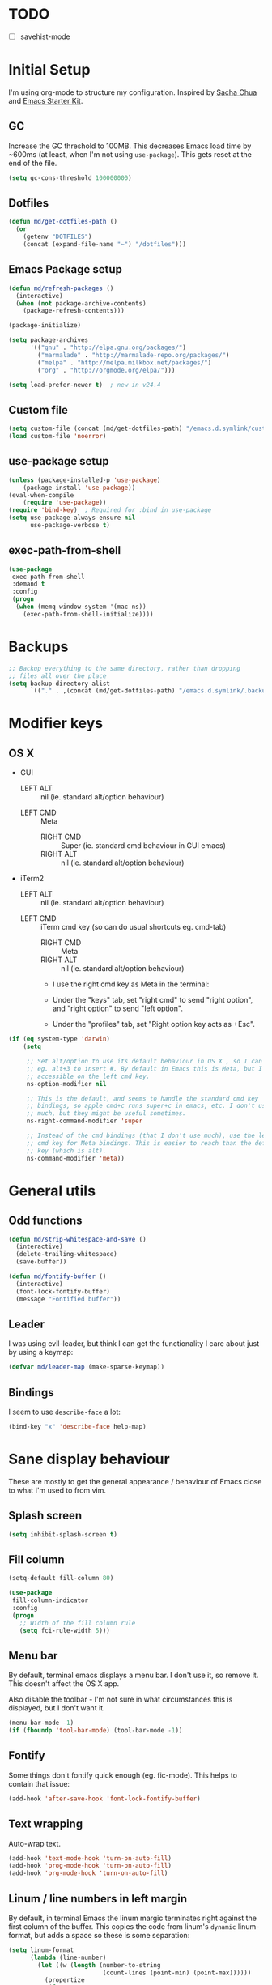 #+COMMENT (org-babel-tangle nil "init.el")
* TODO 
- [ ] savehist-mode
* Initial Setup

I'm using org-mode to structure my configuration. Inspired by [[https://github.com/sachac/.emacs.d][Sacha Chua]] and [[https://github.com/eschulte/emacs24-starter-kit/][Emacs Starter Kit]].

** GC
Increase the GC threshold to 100MB. This decreases Emacs load time by
~600ms (at least, when I'm not using =use-package=). This gets reset at the end
of the file.

#+BEGIN_SRC emacs-lisp
(setq gc-cons-threshold 100000000)
#+END_SRC

** Dotfiles
#+BEGIN_SRC emacs-lisp
(defun md/get-dotfiles-path ()
  (or
    (getenv "DOTFILES")
    (concat (expand-file-name "~") "/dotfiles")))
#+END_SRC

** Emacs Package setup
#+BEGIN_SRC emacs-lisp
(defun md/refresh-packages ()
  (interactive)
  (when (not package-archive-contents)
    (package-refresh-contents)))
#+END_SRC

#+BEGIN_SRC emacs-lisp
(package-initialize)

(setq package-archives
      '(("gnu" . "http://elpa.gnu.org/packages/")
        ("marmalade" . "http://marmalade-repo.org/packages/")
        ("melpa" . "http://melpa.milkbox.net/packages/")
        ("org" . "http://orgmode.org/elpa/")))

(setq load-prefer-newer t)  ; new in v24.4
#+END_SRC

** Custom file

#+BEGIN_SRC emacs-lisp
(setq custom-file (concat (md/get-dotfiles-path) "/emacs.d.symlink/custom.el"))
(load custom-file 'noerror)
#+END_SRC

** use-package setup

#+BEGIN_SRC emacs-lisp
(unless (package-installed-p 'use-package)
    (package-install 'use-package))
(eval-when-compile
    (require 'use-package))
(require 'bind-key)  ; Required for :bind in use-package
(setq use-package-always-ensure nil
      use-package-verbose t)
#+END_SRC

** exec-path-from-shell
#+BEGIN_SRC emacs-lisp
(use-package
 exec-path-from-shell
 :demand t
 :config
 (progn
  (when (memq window-system '(mac ns))
    (exec-path-from-shell-initialize))))
#+END_SRC
* Backups
#+BEGIN_SRC emacs-lisp
;; Backup everything to the same directory, rather than dropping
;; files all over the place
(setq backup-directory-alist
      `(("." . ,(concat (md/get-dotfiles-path) "/emacs.d.symlink/.backups"))))
#+END_SRC
* Modifier keys
** OS X

- GUI
	
	- LEFT ALT :: nil (ie. standard alt/option behaviour)
  - LEFT CMD :: Meta 
	- RIGHT CMD :: Super (ie. standard cmd behaviour in GUI emacs)
	- RIGHT ALT :: nil (ie. standard alt/option behaviour)
		
- iTerm2
	
	- LEFT ALT :: nil (ie. standard alt/option behaviour)
  - LEFT CMD :: iTerm cmd key (so can do usual shortcuts eg. cmd-tab) 
	- RIGHT CMD :: Meta
	- RIGHT ALT :: nil (ie. standard alt/option behaviour)

	- I use the right cmd key as Meta in the terminal:

    - Under the "keys" tab, set "right cmd" to send "right option", and
      "right option" to send "left option".

    - Under the "profiles" tab, set "Right option key acts as +Esc".

#+BEGIN_SRC emacs-lisp
  (if (eq system-type 'darwin)
      (setq

       ;; Set alt/option to use its default behaviour in OS X , so I can do
       ;; eg. alt+3 to insert #. By default in Emacs this is Meta, but I find Meta more
       ;; accessible on the left cmd key.
       ns-option-modifier nil

       ;; This is the default, and seems to handle the standard cmd key
       ;; bindings, so apple cmd+c runs super+c in emacs, etc. I don't use them
       ;; much, but they might be useful sometimes.
       ns-right-command-modifier 'super

       ;; Instead of the cmd bindings (that I don't use much), use the left
       ;; cmd key for Meta bindings. This is easier to reach than the default Meta
       ;; key (which is alt).
       ns-command-modifier 'meta))
#+END_SRC

* General utils

** Odd functions
#+BEGIN_SRC emacs-lisp
(defun md/strip-whitespace-and-save ()
  (interactive)
  (delete-trailing-whitespace)
  (save-buffer))

(defun md/fontify-buffer ()
  (interactive)
  (font-lock-fontify-buffer)
  (message "Fontified buffer"))
#+END_SRC

** Leader
I was using evil-leader, but think I can get the functionality I care about just
by using a keymap:

#+BEGIN_SRC emacs-lisp
(defvar md/leader-map (make-sparse-keymap))
#+END_SRC

** Bindings
I seem to use =describe-face= a lot:
#+BEGIN_SRC emacs-lisp
(bind-key "x" 'describe-face help-map)
#+END_SRC
* Sane display behaviour

These are mostly to get the general appearance / behaviour of Emacs close to
what I'm used to from vim.

** Splash screen
#+BEGIN_SRC emacs-lisp
(setq inhibit-splash-screen t)
#+END_SRC
** Fill column
#+BEGIN_SRC emacs-lisp
(setq-default fill-column 80)

(use-package
 fill-column-indicator
 :config
 (progn
   ;; Width of the fill column rule
   (setq fci-rule-width 5)))
#+END_SRC

** Menu bar
By default, terminal emacs displays a menu bar. I don't use it, so remove
it. This doesn't affect the OS X app.

Also disable the toolbar - I'm not sure in what circumstances this is displayed,
but I don't want it.

#+BEGIN_SRC emacs-lisp
(menu-bar-mode -1)
(if (fboundp 'tool-bar-mode) (tool-bar-mode -1))
#+END_SRC

** Fontify
Some things don't fontify quick enough (eg. fic-mode). This helps to contain
that issue:

#+BEGIN_SRC emacs-lisp
(add-hook 'after-save-hook 'font-lock-fontify-buffer)
#+END_SRC

** Text wrapping

Auto-wrap text.

#+BEGIN_SRC emacs-lisp
  (add-hook 'text-mode-hook 'turn-on-auto-fill)
  (add-hook 'prog-mode-hook 'turn-on-auto-fill)
  (add-hook 'org-mode-hook 'turn-on-auto-fill)
#+END_SRC

** Linum / line numbers in left margin
By default, in terminal Emacs the linum margic terminates right against the
first column of the buffer. This copies the code from linum's =dynamic=
linum-format, but adds a space so these is some separation:
#+BEGIN_SRC emacs-lisp
(setq linum-format
      (lambda (line-number)
        (let ((w (length (number-to-string
                          (count-lines (point-min) (point-max))))))
          (propertize
           (format
            (concat "%" (number-to-string w) "d ")
            line-number) 'face 'linum))))

(use-package
  linum-mode
  :bind (:map md/leader-map
         ("ln" . linum-mode)))
#+END_SRC

** Highlight cursor line
#+BEGIN_SRC emacs-lisp
(global-hl-line-mode 1)
#+END_SRC

** Default font
#+BEGIN_SRC emacs-lisp
(defun md/set-default-font ()
  (interactive)
  (if (string= system-name "mattmbp.local")
      (set-frame-font "Monaco-12:antialias=subpixel")
    (set-frame-font "Monaco-13:antialias=subpixel")))
(md/set-default-font)

(md/set-default-font)
#+END_SRC

When using a server with both GUI and terminal clients attached, I want them to
show their terminal/GUI-specific default fonts:

#+BEGIN_SRC emacs-lisp
(add-hook 'focus-in-hook 'md/set-default-font)
#+END_SRC

** Scroll behaviour
#+BEGIN_SRC emacs-lisp
(setq

  ;; TODO - do I need scroll-conservatively here? I used to use it, now not sure why.

  ;; Start scrolling when the cursor is one line away from the top/bottom. Default
  scroll-margin 1

  ;; Only scroll one row at a time. Default behaviour is to centre the row.
  scroll-step 1)

;; Remove scrollbars (GUI only) to get extra screen space
(require 'scroll-bar)
(scroll-bar-mode -1)
#+END_SRC

** Cursor blinking

Ensure cursor isn't blinking:
#+BEGIN_SRC emacs-lisp
(blink-cursor-mode 0)
#+END_SRC

** Fringe
NOTE: The Fringe only displays in GUI Emacs.

#+BEGIN_SRC emacs-lisp
(defun md/fringe-mode ()
  (interactive)
  ;; Create fringe at left side of screen.
  ;; I think 8 is the minimum width needed to display flycheck markers properly.
  (fringe-mode '(8 . 0)))

;; I just want to use this for flycheck mode.
(add-hook 'prog-mode-hook 'md/fringe-mode)

#+END_SRC

* Evil
** Base evil
#+BEGIN_SRC emacs-lisp
(use-package
 evil
 :config
 (progn
   (defun md/normal-state-and-save ()
     (interactive)
     (evil-normal-state)
     (save-buffer))

   (defun md/insert-blank-line-before ()
     (interactive)
     (save-excursion
       (end-of-line)
       (open-line 1)
       (save-buffer)))

   (defun md/insert-blank-line-after ()
     (interactive)
     (save-excursion
       (evil-previous-visual-line)
       (end-of-line)
       (open-line 1)
       (save-buffer)))

   ;; Can't work out how to properly define map bindings using ":bind"
   (bind-key "<SPC>" md/leader-map evil-normal-state-map)
   (bind-key "<SPC>" md/leader-map evil-visual-state-map)

   (bind-key "h" help-map md/leader-map)  ; I prefer <leader>h to C-h

   (evil-mode 1))

 :bind (;; Like my vimrc, remap  ; to : and , to ;
        :map evil-motion-state-map
        (";" . evil-ex)
        ("," . evil-repeat-find-char)

        ;; Use H/L instead of ^/$
        :map evil-normal-state-map
        ("H" . move-beginning-of-line)
        ("L" . move-end-of-line)
        :map evil-visual-state-map
        ("H" . move-beginning-of-line)
        ("L" . move-end-of-line)

        ;; The equivalent of gj/gk
        :map evil-normal-state-map
        ("j" . evil-next-visual-line)
        ("k" . evil-previous-visual-line)

        ;; Better than ESC
        :map evil-insert-state-map
        ("jj" . md/normal-state-and-save)
        ("jk" . evil-normal-state)

        ;; Leader bindings
        :map md/leader-map
        ("w" . save-buffer)
        ("W" . md/strip-whitespace-and-save)

        ;; TODO behave like vim - ie. comment the line or the selection
        ("cc" . comment-or-uncomment-region)
        ("k" . kill-buffer)

        ("ef" . eval-defun)
        ("ee" . eval-last-sexp)  ; Bound to e because I'm used to C-x e
        ("eb" . eval-buffer)
        ("er" . eval-region)
        ("ex" . md/fontify-buffer)  ; It's sort-of an eval

        ("lw" . toggle-truncate-lines)

        ;; Same as vim - insert and save
        ("o" . md/insert-blank-line-before)
        ("O" . md/insert-blank-line-after)))
#+END_SRC

** Evil surround
#+BEGIN_SRC emacs-lisp
(use-package
 evil-surround
 :config
 (progn
   (global-evil-surround-mode 1)))
#+END_SRC

** Easymotion
#+BEGIN_SRC emacs-lisp
(use-package
 ace-jump-mode

 :config
 (progn
   (setq
    ace-jump-mode-move-keys '(?f ?j ?d ?k ?s ?l ?a ?\; ?g ?h ?r ?u ?e ?i ?w ?o ?t ?y ?b ?v ?n ?c ?m ?x)
    ace-jump-mode-scope 'window  ; If scope is wider than window performance drops a lot
    ace-jump-word-mode-use-query-char))

 :bind (:map evil-normal-state-map
             ("f" . nil)
             ("f j" . evil-ace-jump-line-mode)
             ("f k" . evil-ace-jump-line-mode)
             ("f w" . evil-ace-jump-word-mode)
             ("f b" . evil-ace-jump-word-mode)
             ("f f" . evil-ace-jump-char-mode)
             ("f F" . evil-ace-jump-char-mode)
             ("f t" . evil-ace-jump-char-mode)
             ("f T" . evil-ace-jump-char-mode)))
#+END_SRC

* Highlight keywords in comments

#+BEGIN_SRC emacs-lisp
(use-package
 fic-mode
 :config
 (progn
   ;; NOTE: fic-mode doesn't seem to fontify the buffer, so words don't appear
   ;; highlighted unless either something else fontifies the buffer, or we do it
   ;; manually. Would like to improve this.
   ;;
   ;; FIX: fic-mode doesn't seem to identify words on the same line as my cursor
   ;; when I change theme and then fontify the buffer. All other lines seem fine.

   (add-hook 'prog-mode-hook 'fic-mode)

   (setq fic-highlighted-words
         '("TODO" "FIX" "FIXME" "BUG" "WARN" "WARNING" "HACK" "NOTE" "ERROR" "MATT"))

   ;; By default this includes font-lock-string-face, but I don't want strings to
   ;; have these words formatted.
   (setq fic-activated-faces '(font-lock-doc-face font-lock-comment-face))))
#+END_SRC

* Helm
** Base helm
#+BEGIN_SRC emacs-lisp
(use-package
 helm
 :config
 (progn
   (helm-mode 1)
   (helm-autoresize-mode 0))
 :bind (([remap find-file] . helm-find-files)
        ([remap occur] . helm-occur)
        ([remap dabbrev-expand] . helm-dabbrev)
        ([remap list-buffers] . helm-buffers-list)
        ("M-x" . helm-M-x)
        ("C-x b" . helm-mini)

        :map helm-map
        ("<tab>" . helm-execute-persistent-action)
        ("C-z" . helm-select-action)

        :map lisp-interaction-mode-map
        ([remap completion-at-point] . helm-lisp-completion)

        :map emacs-lisp-mode-map
        ([remap completion-at-point] . helm-lisp-completion)

        :map md/leader-map
        ("b" . helm-buffers-list)
        ("f" . helm-find-files)
        ("x" . helm-M-x)
        ("p" . helm-mini)

        :map help-map
        ("X" . helm-colors)))


#+END_SRC

** Addons
#+BEGIN_SRC emacs-lisp
;; TODO - why did I need this?
(use-package helm-config)
#+END_SRC

* Parentheses
Basic paren matching is built in. I preferred these settings at one point,
although I don't remember exactly what the difference is:

#+BEGIN_SRC emacs-lisp
  (use-package
   paren
   :config
   (progn
     (setq show-paren-style 'parenthesis
           blink-matching-paren nil
           blink-matching-paren-on-screen nil)))
#+END_SRC

* Elscreen
#+BEGIN_SRC emacs-lisp
(use-package
 elscreen
 :config
 (progn
   (defun md/elscreen-hide-tabs ()
     (interactive)
     ;; This is how elscreen hides tabs in (elscreen-toggle-display-tab)
     (setq elscreen-display-tab nil)
     (elscreen-notify-screen-modification 'force))
   (md/elscreen-hide-tabs)))
#+END_SRC

* Splitscreen
#+BEGIN_SRC emacs-lisp
(setq md/splitscreen-path (concat (md/get-dotfiles-path) "/splitscreen/"))

(use-package
 splitscreen
 :load-path md/splitscreen-path
 :config
 (progn
   (splitscreen-mode)))
#+END_SRC
* Org
#+BEGIN_SRC emacs-lisp
(use-package
 org
 :config
 (progn

   (defun md/org-timestamp-time-inactive-no-confirm ()
     (interactive)
     (org-insert-time-stamp (current-time) t t))

   (defun md/org-timestamp-date-inactive-no-confirm ()
     (interactive)
     (org-insert-time-stamp (current-time) nil t))

   (defun md/org-hook ()
     ;; Change tab widths to fit headline indents
     (setq tab-width 2
           evil-shift-width 2)

     ;; Disable in-buffer line numbers and the colour column, as both decrease
     ;; org-mode / outline performance significantly on large files.
     (linum-mode 0)
     (fci-mode 0)

     ;; Also disable the row and column numbers in the modeline. Seems you have to set
     ;; these manually to make them buffer-local, unlike the above functions - TODO
     ;; is this a bad thing?
     (setq-local line-number-mode nil)
     (setq-local column-number-mode nil)

     ;; Also don't highlight the current line. For some reason this rquires making
     ;; global-hl-line-mode buffer-local.
     (make-variable-buffer-local 'global-hl-line-mode)
     (setq-local global-hl-line-mode nil))

   (define-minor-mode md/evil-org-mode
     "Buffer local minor mode for evil-org"
     :init-value nil
     :lighter " EvilOrg"
     :keymap (make-sparse-keymap) ; defines md/evil-org-mode-map
     :group 'md/evil-org)

   ;; NOTE - I don't think the use-package ":bind" arg allows defining evil keys
   ;; for a specific evil-mode/map combination.

   ;; Normal state shortcuts
   (evil-define-key 'normal md/evil-org-mode-map
     "gk" 'outline-previous-visible-heading
     "gj" 'outline-next-visible-heading
     "H" 'org-beginning-of-line
     "L" 'org-end-of-line
     "$" 'org-end-of-line
     "^" 'org-beginning-of-line
     "-" 'org-cycle-list-bullet
     (kbd "RET") 'org-cycle
     (kbd "TAB") 'org-cycle)

   ;; Normal & insert state shortcuts.
   (mapc (lambda (state)
           (evil-define-key state md/evil-org-mode-map
             (kbd "M-l") 'org-metaright
             (kbd "M-h") 'org-metaleft
             (kbd "M-k") 'org-metaup
             (kbd "M-j") 'org-metadown
             (kbd "M-L") 'org-shiftmetaright
             (kbd "M-H") 'org-shiftmetaleft
             (kbd "M-K") 'org-shiftmetaup
             (kbd "M-J") 'org-shiftmetadown
             ))
         '(normal insert))

   ;; I don't like the default org-agenda bindings - there are far more
   ;; bindings/features than I should have to think about, and I usually try to
   ;; navigate using evil bindings (and eg. accidentally hit "j" and bring up
   ;; the calendar etc).
   ;;
   ;; Instead, open org-agenda in evil-normal-mode, with a couple of the useful
   ;; bindings copied directly from emacs-mode.
   (define-minor-mode md/evil-org-agenda-mode
     "Buffer local minor mode for evil-org-agenda"
     :init-value nil
     :lighter " EvilOrgAgenda"
     :keymap (make-sparse-keymap) ; defines evil-org-agenda-mode-map
     :group 'evil-org-agenda

     (evil-set-initial-state 'md/evil-org-agenda-mode 'normal))

   (evil-define-key 'normal md/evil-org-agenda-mode-map
     ;; j / k
     (kbd "j") 'org-agenda-next-line
     (kbd "n") 'org-agenda-next-line
     (kbd "C-n") 'org-agenda-next-line
     (kbd "k") 'org-agenda-previous-line
     (kbd "p") 'org-agenda-previous-line
     (kbd "C-p") 'org-agenda-previous-line

     (kbd "q") 'org-agenda-quit
     (kbd "r") 'org-agenda-redo  ; Recalculate the agenda
     (kbd "v") 'org-agenda-view-mode-dispatch  ; Alter the view
     (kbd "|") 'org-agenda-filter-remove-all  ; Remove existing filters
     (kbd "=") 'org-agenda-filter-by-regexp  ; Search
     (kbd "/") 'org-agenda-filter-by-tag  ; Tag filter
     (kbd "^") 'org-agenda-filter-by-top-headline  ; Show other items with same
                                        ; headline as current
     (kbd "A") 'org-agenda-append-agenda)  ; Add another agenda

   (add-hook 'org-mode-hook 'md/org-hook)
   (add-hook 'org-mode-hook 'md/evil-org-mode)
   (add-hook 'org-mode-agenda-hook 'md/evil-org-agenda-mode)

   (setq org-agenda-restore-windows-after-quit t

         ;; Add timestamp when set task as closed
         org-log-done 'time

         ;; Fontify inline code
         org-src-fontify-natively t

         ;; Colour the whole headline
         org-level-color-stars-only nil

         ;; Try to prevent accidentally editing invisible lines
         org-catch-invisible-edits 'show-and-error

         org-adapt-indentation nil

         org-clock-out-remove-zero-time-clocks t

         ;; If press M-RET I want a new line, not to split the line
         org-M-RET-may-split-line nil

         ;; Default to using my CSS theme for html exports
         org-html-head-extra "
        <link id='generic-css-dark' rel='stylesheet' type='text/css'
              href='https://mattduck.github.io/generic-css/css/generic-dark.css'>
        <link id='generic-css-light' rel='stylesheet' type='text/css'
              href='https://mattduck.github.io/generic-css/css/generic-light.css'>
        <script type='text/javascript'src='https://mattduck.github.io/generic-css/js/generic-css.js'></script>"

         org-export-headline-levels 6
         org-export-with-section-numbers 4))
 :bind (:map global-map
       ("C-c a" . org-agenda)

       :map org-mode-map
       ("C-c d" . md/org-timestamp-date-inactive-no-confirm)
       ("C-c t" . md/org-timestamp-time-inactive-no-confirm)))

#+END_SRC
* Modeline
** General modeline
#+BEGIN_SRC emacs-lisp
(line-number-mode 1)
(column-number-mode 1)
#+END_SRC

** Powerline
#+BEGIN_SRC emacs-lisp
(use-package
 powerline
 :config
 (progn
   (defun md/powerline-setup ()
     (interactive)
     (require 'flycheck)
     (setq-default mode-line-format
                   '("%e"
                     (:eval
                      (let* ((active (powerline-selected-window-active))
                             (mode-line (if active 'mode-line 'mode-line-inactive))
                             (face1 (if active 'powerline-active1 'powerline-inactive1))
                             (face2 (if active 'powerline-active2 'powerline-inactive2))
                             (separator-left (intern (format "powerline-%s-%s"
                                                             (powerline-current-separator)
                                                             (car powerline-default-separator-dir))))
                             (separator-right (intern (format "powerline-%s-%s"
                                                              (powerline-current-separator)
                                                              (cdr powerline-default-separator-dir))))

                             (lhs (list (powerline-raw evil-mode-line-tag face2 'l)
                                        (funcall separator-left face2 face1)
                                        (powerline-raw (format "*%s* " (powerline-major-mode)) face1 'l)
                                        (funcall separator-left face1 mode-line)
                                        (if (and (boundp 'projectile-mode) projectile-mode)
                                            (powerline-raw (concat (projectile-project-name) "::%b") 'l)
                                          (powerline-raw "%b" mode-line 'l))

                                        (when (buffer-modified-p)
                                          (powerline-raw "+" mode-line 'l))
                                        (when buffer-read-only
                                          (powerline-raw "[RO]" mode-line 'l))
                                        (when (buffer-narrowed-p)
                                          (powerline-raw "  Narrow" mode-line 'l))
                                        (when (and active (fboundp 'org-clocking-p) (org-clocking-p))
                                          (powerline-raw
                                           (propertize
                                            (format "  %s "
                                                    (if (> (length org-mode-line-string) 50)
                                                        (format "%s..." (string-trim (substring org-mode-line-string 0 50)))
                                                      org-mode-line-string))
                                            'face nil)
                                           mode-line 'l))))

                             (rhs (list (funcall separator-right mode-line face1)
                                        (powerline-vc face1 'r)
                                        (when (or line-number-mode column-number-mode)
                                          (cond ((and line-number-mode
                                                      column-number-mode)
                                                 (powerline-raw "%5l:%2c" face2 'r))
                                                (line-number-mode
                                                 (powerline-raw "%5l" face2 'r))
                                                (column-number-mode
                                                 (powerline-raw ":%2c" face2 'r))))


                                        ;; TODO: change colour when err/warn, and
                                        ;; list line of first error
                                        ;; (when flycheck-mode
                                        ;;   (powerline-raw (format "%6s" (flycheck-mode-line-status-text)) 'error 'r))
                                        (when (and active flycheck-mode (flycheck-has-current-errors-p))
                                          (powerline-raw
                                           (format " [line:%s (%s)] "
                                                   ;; Line of first err
                                                   (save-excursion
                                                     (flycheck-first-error)
                                                     (+ 1 (count-lines (point-min) (point))))
                                                   ;; Total lines
                                                   (length flycheck-current-errors))

                                           ;; Face
                                           (cond ((flycheck-has-current-errors-p 'error)
                                                  'md/modeline-flycheck-error)
                                                 ((flycheck-has-current-errors-p 'warning)
                                                  'md/modeline-flycheck-warning))
                                           'r))



                                        ))
                             )
                        (concat (powerline-render lhs)
                                (powerline-fill mode-line (powerline-width rhs))
                                (powerline-render rhs)))))))

   (defun md/powerline-reset ()
     (interactive)
     (setq mode-line-format (md/powerline-setup))
     (solarized-load-theme))

   (md/powerline-setup)))
#+END_SRC
* Syntax checking
#+BEGIN_SRC emacs-lisp
(use-package
 flycheck
 :config
 (progn
   (defface md/modeline-flycheck-error '((t (:inherit 'error))) "")
   (defface md/modeline-flycheck-warning '((t (:inherit 'warning))) "")

   (setq flycheck-flake8rc ".config/flake8"
         flycheck-highlighting-mode 'symbols

         ;; defaults to 0.9, which is too slow
         flycheck-display-errors-delay 0.1

         ;; There's a short delay when flycheck runs, which causes the modeline to change
         ;; its format (or in my custom powerline stuff, to disappear briefly). It's
         ;; super annoying if this happens at random points during editing, so change it
         ;; to only happen on save (and when enabling the mode). This is quite similar to how
         ;; I had it setup in vim.
         flycheck-check-syntax-automatically '(save mode-enabled)

         flycheck-mode-line-prefix nil)

   (add-hook 'prog-mode-hook 'flycheck-mode))
 :bind (:map md/leader-map
        ;; S prefix, ie. "syntax"
        ("s <RET>" . flycheck-mode)
        ("sl" . flycheck-list-errors)
        ("sn" . flycheck-next-error)
        ("sj" . flycheck-next-error)
        ("sp" . flycheck-previous-error)
        ("sk" . flycheck-previous-error)))

#+END_SRC
* Projectile
** Base projectile
#+BEGIN_SRC emacs-lisp
(use-package
 projectile
 :config
 (progn
   (setq projectile-file-exists-local-cache-expire (* 10 60)
         projectile-enable-caching t)
   (projectile-global-mode))
 :bind (:map md/leader-map
       ("jk" . projectile-kill-buffers)))
#+END_SRC

** Helm
#+BEGIN_SRC emacs-lisp
(use-package
 helm-projectile
 :bind (:map md/leader-map
       ("jj" . helm-projectile-switch-project)
       ("jag" . helm-projectile-ag)
       ("jb" . helm-projectile-switch-to-buffer)

       ;; TODO - proper binding for invalidating cache
       ("jf" . helm-projectile-find-file)))


#+END_SRC

* Git

** git-gutter
#+BEGIN_SRC emacs-lisp
  (use-package
   git-gutter
   :init
   (progn
     (add-hook 'prog-mode-hook 'git-gutter-mode))
   :config
   (progn
     (setq git-gutter:ask-p nil  ; Don't ask for confirmation of gadd
           git-gutter:modified-sign "~"
           git-gutter:added-sign "+"
           git-gutter:deleted-sign "-"

           ;; Without this, there's no space between the git-gutter column and the code.
           git-gutter:separator-sign " "))
   :bind (:map md/leader-map
         ("g <RET>" . git-gutter-mode)
         ("gk" . git-gutter:previous-hunk)
         ("gp" . git-gutter:previous-hunk)
         ("gj" . git-gutter:next-hunk)
         ("gn" . git-gutter:next-hunk)
         ("gadd" . git-gutter:stage-hunk)
         ("grev" . git-gutter:revert-hunk)))

#+END_SRC

** magit
#+BEGIN_SRC emacs-lisp
(use-package
 magit
 :config
 (progn
   (delete 'magit-blame-mode evil-emacs-state-modes)
   (delete 'magit-revision-mode evil-emacs-state-modes)

   ;; I don't know why, but by default I can't get magit-blame to adhere to my
   ;; normal-mode map below, even though Evil says I'm in normal mode. Explicitly
   ;; calling evil-normal-state fixes it.
   (add-hook 'magit-blame-mode-hook 'evil-normal-state)
   (add-hook 'magit-revision-mode-hook 'evil-normal-state)

   (evil-define-key 'normal magit-blame-mode-map
     (kbd "<RET>") 'magit-show-commit
     "q" 'magit-blame-quit
     "gj" 'magit-blame-next-chunk
     "gn" 'magit-blame-next-chunk
     "gk" 'magit-blame-previous-chunk
     "gp" 'magit-blame-previous-chunk))
 :bind (:map md/leader-map
       ("gblame" . magit-blame)
       ("gdiff" . magit-ediff-popup)))

#+END_SRC

* Ediff
#+BEGIN_SRC emacs-lisp
(use-package
 ediff
 :config
 (progn
   ;; TODO - I want ediff to have evil-like bindings
   (setq ediff-split-window-function 'split-window-horizontally)))

#+END_SRC
* Solarized
#+BEGIN_SRC emacs-lisp
  (use-package
   color-theme-solarized
   :ensure nil
   :load-path "non-elpa/color-theme-solarized"
   :config
   (progn
     (add-to-list 'custom-theme-load-path "non-elpa/color-theme-solarized")

     ;; Necessary on v24.4 to display accurate Solarized colors, due to Emacs bug
     ;; #8402. v24.3 didn't set ns-use-sgrb-colorspace.
     (setq ns-use-srgb-colorspace nil
           solarized-broken-srgb t)

     (load-theme 'solarized t)  ; Defaults to light
     (solarized-enable-theme 'dark))

   :bind (:map md/leader-map
          ("sol" . solarized-toggle-theme-mode)
          ("chl" . solarized-toggle-comment-visibility)))

#+END_SRC

* Teardown

I want these enabled on startup:
#+BEGIN_SRC emacs-lisp
(require 'evil)
(require 'powerline)
(require 'color-theme-solarized)
#+END_SRC

#+BEGIN_SRC emacs-lisp
(setq gc-cons-threshold 800000)
#+END_SRC




